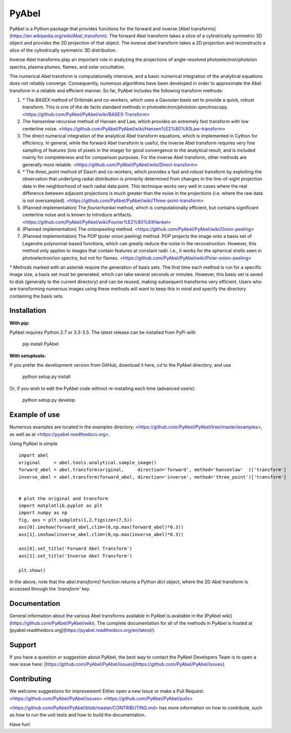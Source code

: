 PyAbel
======

.. image:: https://travis-ci.org/PyAbel/PyAbel.svg?branch=master
    :target: https://travis-ci.org/PyAbel/PyAbel
.. image:: https://ci.appveyor.com/api/projects/status/g1rj5f0g7nohcuuo
    :target: https://ci.appveyor.com/project/PyAbel/PyAbel
	
PyAbel is a Python package that provides functions for the forward and inverse [Abel transforms](https://en.wikipedia.org/wiki/Abel_transform). The forward Abel transform takes a slice of a cylindrically symmetric 3D object and provides the 2D projection of that object. The inverse abel transform takes a 2D projection and reconstructs a slice of the cylindrically symmetric 3D distribution.

.. image:: https://cloud.githubusercontent.com/assets/1107796/13302896/7c7e74e2-db09-11e5-9683-a8f2c523af94.png
   :width: 430px
   :alt: PyAbel
   :align: right

Inverse Abel transforms play an important role in analyzing the projections of angle-resolved photoelectron/photoion spectra, plasma plumes, flames, and solar occultation.

The numerical Abel transform is computationally intensive, and a basic numerical integration of the analytical equations does not reliably converge. Consequently, numerous algorithms have been developed in order to approximate the Abel transform in a reliable and efficient manner. So far, PyAbel includes the following transform methods:

1. `*` The `BASEX` method of Dribinski and co-workers, which uses a Gaussian basis set to provide a quick, robust transform. This is one of the de facto standard methods in photoelectron/photoion spectroscopy. <https://github.com/PyAbel/PyAbel/wiki/BASEX-Transform>

2. The `hansenlaw` recursive method of Hansen and Law, which provides an extremely fast transform with low centerline noise. <https://github.com/PyAbel/PyAbel/wiki/Hansen%E2%80%93Law-transform>

3. The direct numerical integration of the analytical Abel transform equations, which is implemented in Cython for efficiency. In general, while the forward Abel transform is useful, the inverse Abel transform requires very fine sampling of features (lots of pixels in the image) for good convergence to the analytical result, and is included mainly for completeness and for comparison purposes. For the inverse Abel transform, other methods are generally more reliable. <https://github.com/PyAbel/PyAbel/wiki/Direct-transform>

4. `*` The `three_point` method of Dasch and co-workers, which provides a fast and robust transform by exploiting the observation that underlying radial distribution is primarily determined from changes in the line-of-sight projection data in the neighborhood of each radial data point. This technique works very well in cases where the real difference between adjacent projections is much greater than the noise in the projections (i.e. where the raw data is not oversampled). <https://github.com/PyAbel/PyAbel/wiki/Three-point-transform>

5. (Planned implementation) The `fourierhankel` method, which is computationally efficient, but contains significant centerline noise and is known to introduce artifacts. <https://github.com/PyAbel/PyAbel/wiki/Fourier%E2%80%93Hankel>

6. (Planned implementation) The `onionpeeling` method. <https://github.com/PyAbel/PyAbel/wiki/Onion-peeling>

7. (Planned implementation) The `POP` (polar onion peeling) method. POP projects the image onto a basis set of Legendre polynomial-based functions, which can greatly reduce the noise in the reconstruction. However, this method only applies to images that contain features at constant radii. I.e., it works for the spherical shells seen in photoelectron/ion spectra, but not for flames. <https://github.com/PyAbel/PyAbel/wiki/Polar-onion-peeling>

`*` Methods marked with an asterisk require the generation of basis sets. The first time each method is run for a specific image size, a basis set must be generated, which can take several seconds or minutes. However, this basis set is saved to disk (generally to the current directory) and can be reused, making subsequent transforms very efficient. Users who are transforming numerous images using these methods will want to keep this in mind and specify the directory containing the basis sets.


Installation
------------

**With pip:**

PyAbel requires Python 2.7 or 3.3-3.5. The latest release can be installed from PyPi with

    pip install PyAbel

**With setuptools:**

If you prefer the development version from GitHub, download it here, `cd` to the PyAbel directory, and use

    python setup.py install

Or, if you wish to edit the PyAbel code without re-installing each time (advanced users):

    python setup.py develop


Example of use
--------------

Numerous examples are located in the examples directory: <https://github.com/PyAbel/PyAbel/tree/master/examples>, as well as at <https://pyabel.readthedocs.org>.

.. highlight:: python
   :linenothreshold: 5

Using PyAbel is simple ::

	import abel
	original     = abel.tools.analytical.sample_image()
	forward_abel = abel.transform(original,     direction='forward', method='hansenlaw'  )['transform']
	inverse_abel = abel.transform(forward_abel, direction='inverse', method='three_point')['transform']


	# plot the original and transform
	import matplotlib.pyplot as plt
	import numpy as np
	fig, axs = plt.subplots(1,2,figsize=(7,5))
	axs[0].imshow(forward_abel,clim=(0,np.max(forward_abel)*0.3))
	axs[1].imshow(inverse_abel,clim=(0,np.max(inverse_abel)*0.3))

	axs[0].set_title('Forward Abel Transform')
	axs[1].set_title('Inverse Abel Transform')

	plt.show()

In the above, note that the `abel.transform()` function returns a Python `dict` object, where the 2D Abel transform is accessed through the `'transform'` key.


Documentation
-------------
General information about the various Abel transforms available in PyAbel is available in the [PyAbel wiki](https://github.com/PyAbel/PyAbel/wiki). The complete documentation for all of the methods in PyAbel is hosted at [pyabel.readthedocs.org](https://pyabel.readthedocs.org/en/latest/).

Support
-------
If you have a question or suggestion about PyAbel, the best way to contact the PyAbel Developers Team is to open a new issue here: [https://github.com/PyAbel/PyAbel/issues](https://github.com/PyAbel/PyAbel/issues).

Contributing
------------

We welcome suggestions for improvement! Either open a new Issue or make a Pull Request:
<https://github.com/PyAbel/PyAbel/issues>
<https://github.com/PyAbel/PyAbel/pulls> 

<https://github.com/PyAbel/PyAbel/blob/master/CONTRIBUTING.md> has more information on how to contribute, such as how to run the unit tests and how to build the documentation.


Have fun!